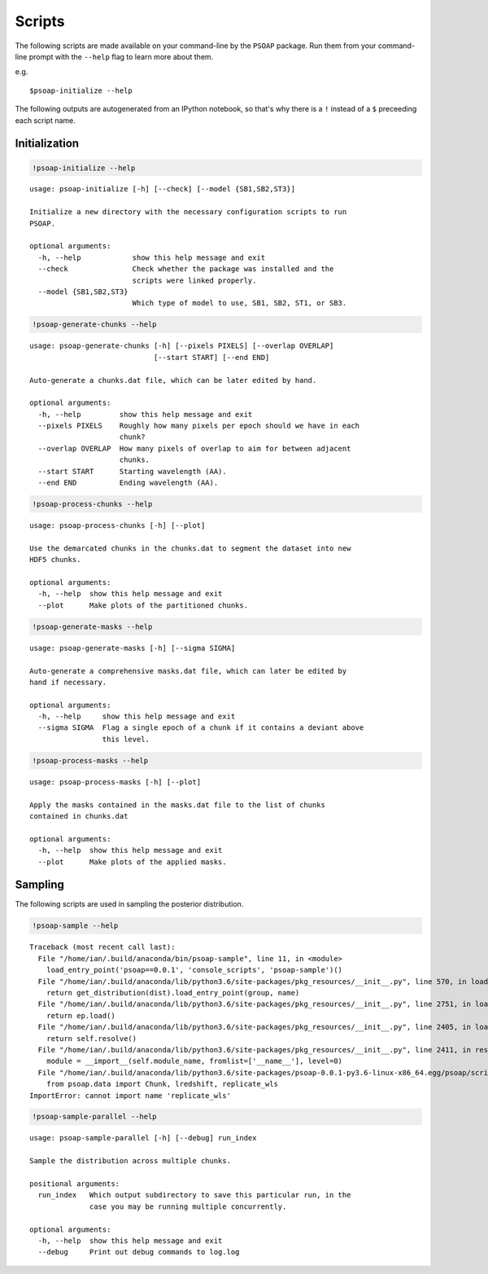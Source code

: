 
.. module:: psoap

.. _scripts:

Scripts
=======

The following scripts are made available on your command-line by the
``PSOAP`` package. Run them from your command-line prompt with the
``--help`` flag to learn more about them.

e.g.

::

    $psoap-initialize --help

The following outputs are autogenerated from an IPython notebook, so
that's why there is a ``!`` instead of a ``$`` preceeding each script
name.

Initialization
--------------

.. code:: python

    !psoap-initialize --help


.. parsed-literal::

    usage: psoap-initialize [-h] [--check] [--model {SB1,SB2,ST3}]
    
    Initialize a new directory with the necessary configuration scripts to run
    PSOAP.
    
    optional arguments:
      -h, --help            show this help message and exit
      --check               Check whether the package was installed and the
                            scripts were linked properly.
      --model {SB1,SB2,ST3}
                            Which type of model to use, SB1, SB2, ST1, or SB3.


.. code:: python

    !psoap-generate-chunks --help


.. parsed-literal::

    usage: psoap-generate-chunks [-h] [--pixels PIXELS] [--overlap OVERLAP]
                                 [--start START] [--end END]
    
    Auto-generate a chunks.dat file, which can be later edited by hand.
    
    optional arguments:
      -h, --help         show this help message and exit
      --pixels PIXELS    Roughly how many pixels per epoch should we have in each
                         chunk?
      --overlap OVERLAP  How many pixels of overlap to aim for between adjacent
                         chunks.
      --start START      Starting wavelength (AA).
      --end END          Ending wavelength (AA).


.. code:: python

    !psoap-process-chunks --help


.. parsed-literal::

    usage: psoap-process-chunks [-h] [--plot]
    
    Use the demarcated chunks in the chunks.dat to segment the dataset into new
    HDF5 chunks.
    
    optional arguments:
      -h, --help  show this help message and exit
      --plot      Make plots of the partitioned chunks.


.. code:: python

    !psoap-generate-masks --help


.. parsed-literal::

    usage: psoap-generate-masks [-h] [--sigma SIGMA]
    
    Auto-generate a comprehensive masks.dat file, which can later be edited by
    hand if necessary.
    
    optional arguments:
      -h, --help     show this help message and exit
      --sigma SIGMA  Flag a single epoch of a chunk if it contains a deviant above
                     this level.


.. code:: python

    !psoap-process-masks --help


.. parsed-literal::

    usage: psoap-process-masks [-h] [--plot]
    
    Apply the masks contained in the masks.dat file to the list of chunks
    contained in chunks.dat
    
    optional arguments:
      -h, --help  show this help message and exit
      --plot      Make plots of the applied masks.


Sampling
--------

The following scripts are used in sampling the posterior distribution.

.. code:: python

    !psoap-sample --help


.. parsed-literal::

    Traceback (most recent call last):
      File "/home/ian/.build/anaconda/bin/psoap-sample", line 11, in <module>
        load_entry_point('psoap==0.0.1', 'console_scripts', 'psoap-sample')()
      File "/home/ian/.build/anaconda/lib/python3.6/site-packages/pkg_resources/__init__.py", line 570, in load_entry_point
        return get_distribution(dist).load_entry_point(group, name)
      File "/home/ian/.build/anaconda/lib/python3.6/site-packages/pkg_resources/__init__.py", line 2751, in load_entry_point
        return ep.load()
      File "/home/ian/.build/anaconda/lib/python3.6/site-packages/pkg_resources/__init__.py", line 2405, in load
        return self.resolve()
      File "/home/ian/.build/anaconda/lib/python3.6/site-packages/pkg_resources/__init__.py", line 2411, in resolve
        module = __import__(self.module_name, fromlist=['__name__'], level=0)
      File "/home/ian/.build/anaconda/lib/python3.6/site-packages/psoap-0.0.1-py3.6-linux-x86_64.egg/psoap/scripts/sample.py", line 5, in <module>
        from psoap.data import Chunk, lredshift, replicate_wls
    ImportError: cannot import name 'replicate_wls'


.. code:: python

    !psoap-sample-parallel --help


.. parsed-literal::

    usage: psoap-sample-parallel [-h] [--debug] run_index
    
    Sample the distribution across multiple chunks.
    
    positional arguments:
      run_index   Which output subdirectory to save this particular run, in the
                  case you may be running multiple concurrently.
    
    optional arguments:
      -h, --help  show this help message and exit
      --debug     Print out debug commands to log.log

